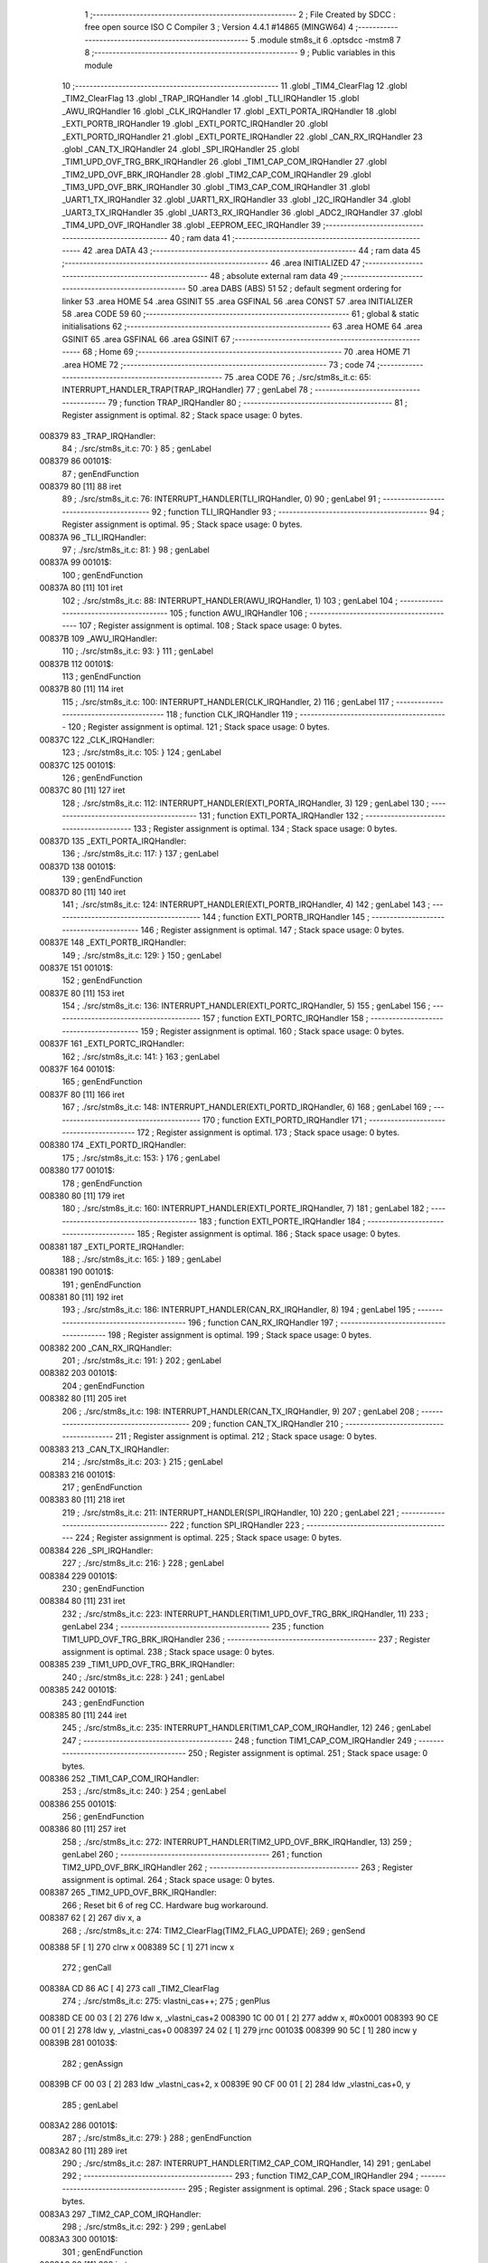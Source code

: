                                       1 ;--------------------------------------------------------
                                      2 ; File Created by SDCC : free open source ISO C Compiler 
                                      3 ; Version 4.4.1 #14865 (MINGW64)
                                      4 ;--------------------------------------------------------
                                      5 	.module stm8s_it
                                      6 	.optsdcc -mstm8
                                      7 	
                                      8 ;--------------------------------------------------------
                                      9 ; Public variables in this module
                                     10 ;--------------------------------------------------------
                                     11 	.globl _TIM4_ClearFlag
                                     12 	.globl _TIM2_ClearFlag
                                     13 	.globl _TRAP_IRQHandler
                                     14 	.globl _TLI_IRQHandler
                                     15 	.globl _AWU_IRQHandler
                                     16 	.globl _CLK_IRQHandler
                                     17 	.globl _EXTI_PORTA_IRQHandler
                                     18 	.globl _EXTI_PORTB_IRQHandler
                                     19 	.globl _EXTI_PORTC_IRQHandler
                                     20 	.globl _EXTI_PORTD_IRQHandler
                                     21 	.globl _EXTI_PORTE_IRQHandler
                                     22 	.globl _CAN_RX_IRQHandler
                                     23 	.globl _CAN_TX_IRQHandler
                                     24 	.globl _SPI_IRQHandler
                                     25 	.globl _TIM1_UPD_OVF_TRG_BRK_IRQHandler
                                     26 	.globl _TIM1_CAP_COM_IRQHandler
                                     27 	.globl _TIM2_UPD_OVF_BRK_IRQHandler
                                     28 	.globl _TIM2_CAP_COM_IRQHandler
                                     29 	.globl _TIM3_UPD_OVF_BRK_IRQHandler
                                     30 	.globl _TIM3_CAP_COM_IRQHandler
                                     31 	.globl _UART1_TX_IRQHandler
                                     32 	.globl _UART1_RX_IRQHandler
                                     33 	.globl _I2C_IRQHandler
                                     34 	.globl _UART3_TX_IRQHandler
                                     35 	.globl _UART3_RX_IRQHandler
                                     36 	.globl _ADC2_IRQHandler
                                     37 	.globl _TIM4_UPD_OVF_IRQHandler
                                     38 	.globl _EEPROM_EEC_IRQHandler
                                     39 ;--------------------------------------------------------
                                     40 ; ram data
                                     41 ;--------------------------------------------------------
                                     42 	.area DATA
                                     43 ;--------------------------------------------------------
                                     44 ; ram data
                                     45 ;--------------------------------------------------------
                                     46 	.area INITIALIZED
                                     47 ;--------------------------------------------------------
                                     48 ; absolute external ram data
                                     49 ;--------------------------------------------------------
                                     50 	.area DABS (ABS)
                                     51 
                                     52 ; default segment ordering for linker
                                     53 	.area HOME
                                     54 	.area GSINIT
                                     55 	.area GSFINAL
                                     56 	.area CONST
                                     57 	.area INITIALIZER
                                     58 	.area CODE
                                     59 
                                     60 ;--------------------------------------------------------
                                     61 ; global & static initialisations
                                     62 ;--------------------------------------------------------
                                     63 	.area HOME
                                     64 	.area GSINIT
                                     65 	.area GSFINAL
                                     66 	.area GSINIT
                                     67 ;--------------------------------------------------------
                                     68 ; Home
                                     69 ;--------------------------------------------------------
                                     70 	.area HOME
                                     71 	.area HOME
                                     72 ;--------------------------------------------------------
                                     73 ; code
                                     74 ;--------------------------------------------------------
                                     75 	.area CODE
                                     76 ;	./src/stm8s_it.c: 65: INTERRUPT_HANDLER_TRAP(TRAP_IRQHandler)
                                     77 ; genLabel
                                     78 ;	-----------------------------------------
                                     79 ;	 function TRAP_IRQHandler
                                     80 ;	-----------------------------------------
                                     81 ;	Register assignment is optimal.
                                     82 ;	Stack space usage: 0 bytes.
      008379                         83 _TRAP_IRQHandler:
                                     84 ;	./src/stm8s_it.c: 70: }
                                     85 ; genLabel
      008379                         86 00101$:
                                     87 ; genEndFunction
      008379 80               [11]   88 	iret
                                     89 ;	./src/stm8s_it.c: 76: INTERRUPT_HANDLER(TLI_IRQHandler, 0)
                                     90 ; genLabel
                                     91 ;	-----------------------------------------
                                     92 ;	 function TLI_IRQHandler
                                     93 ;	-----------------------------------------
                                     94 ;	Register assignment is optimal.
                                     95 ;	Stack space usage: 0 bytes.
      00837A                         96 _TLI_IRQHandler:
                                     97 ;	./src/stm8s_it.c: 81: }
                                     98 ; genLabel
      00837A                         99 00101$:
                                    100 ; genEndFunction
      00837A 80               [11]  101 	iret
                                    102 ;	./src/stm8s_it.c: 88: INTERRUPT_HANDLER(AWU_IRQHandler, 1)
                                    103 ; genLabel
                                    104 ;	-----------------------------------------
                                    105 ;	 function AWU_IRQHandler
                                    106 ;	-----------------------------------------
                                    107 ;	Register assignment is optimal.
                                    108 ;	Stack space usage: 0 bytes.
      00837B                        109 _AWU_IRQHandler:
                                    110 ;	./src/stm8s_it.c: 93: }
                                    111 ; genLabel
      00837B                        112 00101$:
                                    113 ; genEndFunction
      00837B 80               [11]  114 	iret
                                    115 ;	./src/stm8s_it.c: 100: INTERRUPT_HANDLER(CLK_IRQHandler, 2)
                                    116 ; genLabel
                                    117 ;	-----------------------------------------
                                    118 ;	 function CLK_IRQHandler
                                    119 ;	-----------------------------------------
                                    120 ;	Register assignment is optimal.
                                    121 ;	Stack space usage: 0 bytes.
      00837C                        122 _CLK_IRQHandler:
                                    123 ;	./src/stm8s_it.c: 105: }
                                    124 ; genLabel
      00837C                        125 00101$:
                                    126 ; genEndFunction
      00837C 80               [11]  127 	iret
                                    128 ;	./src/stm8s_it.c: 112: INTERRUPT_HANDLER(EXTI_PORTA_IRQHandler, 3)
                                    129 ; genLabel
                                    130 ;	-----------------------------------------
                                    131 ;	 function EXTI_PORTA_IRQHandler
                                    132 ;	-----------------------------------------
                                    133 ;	Register assignment is optimal.
                                    134 ;	Stack space usage: 0 bytes.
      00837D                        135 _EXTI_PORTA_IRQHandler:
                                    136 ;	./src/stm8s_it.c: 117: }
                                    137 ; genLabel
      00837D                        138 00101$:
                                    139 ; genEndFunction
      00837D 80               [11]  140 	iret
                                    141 ;	./src/stm8s_it.c: 124: INTERRUPT_HANDLER(EXTI_PORTB_IRQHandler, 4)
                                    142 ; genLabel
                                    143 ;	-----------------------------------------
                                    144 ;	 function EXTI_PORTB_IRQHandler
                                    145 ;	-----------------------------------------
                                    146 ;	Register assignment is optimal.
                                    147 ;	Stack space usage: 0 bytes.
      00837E                        148 _EXTI_PORTB_IRQHandler:
                                    149 ;	./src/stm8s_it.c: 129: }
                                    150 ; genLabel
      00837E                        151 00101$:
                                    152 ; genEndFunction
      00837E 80               [11]  153 	iret
                                    154 ;	./src/stm8s_it.c: 136: INTERRUPT_HANDLER(EXTI_PORTC_IRQHandler, 5)
                                    155 ; genLabel
                                    156 ;	-----------------------------------------
                                    157 ;	 function EXTI_PORTC_IRQHandler
                                    158 ;	-----------------------------------------
                                    159 ;	Register assignment is optimal.
                                    160 ;	Stack space usage: 0 bytes.
      00837F                        161 _EXTI_PORTC_IRQHandler:
                                    162 ;	./src/stm8s_it.c: 141: }
                                    163 ; genLabel
      00837F                        164 00101$:
                                    165 ; genEndFunction
      00837F 80               [11]  166 	iret
                                    167 ;	./src/stm8s_it.c: 148: INTERRUPT_HANDLER(EXTI_PORTD_IRQHandler, 6)
                                    168 ; genLabel
                                    169 ;	-----------------------------------------
                                    170 ;	 function EXTI_PORTD_IRQHandler
                                    171 ;	-----------------------------------------
                                    172 ;	Register assignment is optimal.
                                    173 ;	Stack space usage: 0 bytes.
      008380                        174 _EXTI_PORTD_IRQHandler:
                                    175 ;	./src/stm8s_it.c: 153: }
                                    176 ; genLabel
      008380                        177 00101$:
                                    178 ; genEndFunction
      008380 80               [11]  179 	iret
                                    180 ;	./src/stm8s_it.c: 160: INTERRUPT_HANDLER(EXTI_PORTE_IRQHandler, 7)
                                    181 ; genLabel
                                    182 ;	-----------------------------------------
                                    183 ;	 function EXTI_PORTE_IRQHandler
                                    184 ;	-----------------------------------------
                                    185 ;	Register assignment is optimal.
                                    186 ;	Stack space usage: 0 bytes.
      008381                        187 _EXTI_PORTE_IRQHandler:
                                    188 ;	./src/stm8s_it.c: 165: }
                                    189 ; genLabel
      008381                        190 00101$:
                                    191 ; genEndFunction
      008381 80               [11]  192 	iret
                                    193 ;	./src/stm8s_it.c: 186: INTERRUPT_HANDLER(CAN_RX_IRQHandler, 8)
                                    194 ; genLabel
                                    195 ;	-----------------------------------------
                                    196 ;	 function CAN_RX_IRQHandler
                                    197 ;	-----------------------------------------
                                    198 ;	Register assignment is optimal.
                                    199 ;	Stack space usage: 0 bytes.
      008382                        200 _CAN_RX_IRQHandler:
                                    201 ;	./src/stm8s_it.c: 191: }
                                    202 ; genLabel
      008382                        203 00101$:
                                    204 ; genEndFunction
      008382 80               [11]  205 	iret
                                    206 ;	./src/stm8s_it.c: 198: INTERRUPT_HANDLER(CAN_TX_IRQHandler, 9)
                                    207 ; genLabel
                                    208 ;	-----------------------------------------
                                    209 ;	 function CAN_TX_IRQHandler
                                    210 ;	-----------------------------------------
                                    211 ;	Register assignment is optimal.
                                    212 ;	Stack space usage: 0 bytes.
      008383                        213 _CAN_TX_IRQHandler:
                                    214 ;	./src/stm8s_it.c: 203: }
                                    215 ; genLabel
      008383                        216 00101$:
                                    217 ; genEndFunction
      008383 80               [11]  218 	iret
                                    219 ;	./src/stm8s_it.c: 211: INTERRUPT_HANDLER(SPI_IRQHandler, 10)
                                    220 ; genLabel
                                    221 ;	-----------------------------------------
                                    222 ;	 function SPI_IRQHandler
                                    223 ;	-----------------------------------------
                                    224 ;	Register assignment is optimal.
                                    225 ;	Stack space usage: 0 bytes.
      008384                        226 _SPI_IRQHandler:
                                    227 ;	./src/stm8s_it.c: 216: }
                                    228 ; genLabel
      008384                        229 00101$:
                                    230 ; genEndFunction
      008384 80               [11]  231 	iret
                                    232 ;	./src/stm8s_it.c: 223: INTERRUPT_HANDLER(TIM1_UPD_OVF_TRG_BRK_IRQHandler, 11)
                                    233 ; genLabel
                                    234 ;	-----------------------------------------
                                    235 ;	 function TIM1_UPD_OVF_TRG_BRK_IRQHandler
                                    236 ;	-----------------------------------------
                                    237 ;	Register assignment is optimal.
                                    238 ;	Stack space usage: 0 bytes.
      008385                        239 _TIM1_UPD_OVF_TRG_BRK_IRQHandler:
                                    240 ;	./src/stm8s_it.c: 228: }
                                    241 ; genLabel
      008385                        242 00101$:
                                    243 ; genEndFunction
      008385 80               [11]  244 	iret
                                    245 ;	./src/stm8s_it.c: 235: INTERRUPT_HANDLER(TIM1_CAP_COM_IRQHandler, 12)
                                    246 ; genLabel
                                    247 ;	-----------------------------------------
                                    248 ;	 function TIM1_CAP_COM_IRQHandler
                                    249 ;	-----------------------------------------
                                    250 ;	Register assignment is optimal.
                                    251 ;	Stack space usage: 0 bytes.
      008386                        252 _TIM1_CAP_COM_IRQHandler:
                                    253 ;	./src/stm8s_it.c: 240: }
                                    254 ; genLabel
      008386                        255 00101$:
                                    256 ; genEndFunction
      008386 80               [11]  257 	iret
                                    258 ;	./src/stm8s_it.c: 272: INTERRUPT_HANDLER(TIM2_UPD_OVF_BRK_IRQHandler, 13)
                                    259 ; genLabel
                                    260 ;	-----------------------------------------
                                    261 ;	 function TIM2_UPD_OVF_BRK_IRQHandler
                                    262 ;	-----------------------------------------
                                    263 ;	Register assignment is optimal.
                                    264 ;	Stack space usage: 0 bytes.
      008387                        265 _TIM2_UPD_OVF_BRK_IRQHandler:
                                    266 ;	Reset bit 6 of reg CC. Hardware bug workaround.
      008387 62               [ 2]  267 	div	x, a
                                    268 ;	./src/stm8s_it.c: 274: TIM2_ClearFlag(TIM2_FLAG_UPDATE);
                                    269 ; genSend
      008388 5F               [ 1]  270 	clrw	x
      008389 5C               [ 1]  271 	incw	x
                                    272 ; genCall
      00838A CD 86 AC         [ 4]  273 	call	_TIM2_ClearFlag
                                    274 ;	./src/stm8s_it.c: 275: vlastni_cas++;
                                    275 ; genPlus
      00838D CE 00 03         [ 2]  276 	ldw	x, _vlastni_cas+2
      008390 1C 00 01         [ 2]  277 	addw	x, #0x0001
      008393 90 CE 00 01      [ 2]  278 	ldw	y, _vlastni_cas+0
      008397 24 02            [ 1]  279 	jrnc	00103$
      008399 90 5C            [ 1]  280 	incw	y
      00839B                        281 00103$:
                                    282 ; genAssign
      00839B CF 00 03         [ 2]  283 	ldw	_vlastni_cas+2, x
      00839E 90 CF 00 01      [ 2]  284 	ldw	_vlastni_cas+0, y
                                    285 ; genLabel
      0083A2                        286 00101$:
                                    287 ;	./src/stm8s_it.c: 279: }
                                    288 ; genEndFunction
      0083A2 80               [11]  289 	iret
                                    290 ;	./src/stm8s_it.c: 287: INTERRUPT_HANDLER(TIM2_CAP_COM_IRQHandler, 14)
                                    291 ; genLabel
                                    292 ;	-----------------------------------------
                                    293 ;	 function TIM2_CAP_COM_IRQHandler
                                    294 ;	-----------------------------------------
                                    295 ;	Register assignment is optimal.
                                    296 ;	Stack space usage: 0 bytes.
      0083A3                        297 _TIM2_CAP_COM_IRQHandler:
                                    298 ;	./src/stm8s_it.c: 292: }
                                    299 ; genLabel
      0083A3                        300 00101$:
                                    301 ; genEndFunction
      0083A3 80               [11]  302 	iret
                                    303 ;	./src/stm8s_it.c: 302: INTERRUPT_HANDLER(TIM3_UPD_OVF_BRK_IRQHandler, 15)
                                    304 ; genLabel
                                    305 ;	-----------------------------------------
                                    306 ;	 function TIM3_UPD_OVF_BRK_IRQHandler
                                    307 ;	-----------------------------------------
                                    308 ;	Register assignment is optimal.
                                    309 ;	Stack space usage: 0 bytes.
      0083A4                        310 _TIM3_UPD_OVF_BRK_IRQHandler:
                                    311 ;	./src/stm8s_it.c: 307: }
                                    312 ; genLabel
      0083A4                        313 00101$:
                                    314 ; genEndFunction
      0083A4 80               [11]  315 	iret
                                    316 ;	./src/stm8s_it.c: 314: INTERRUPT_HANDLER(TIM3_CAP_COM_IRQHandler, 16)
                                    317 ; genLabel
                                    318 ;	-----------------------------------------
                                    319 ;	 function TIM3_CAP_COM_IRQHandler
                                    320 ;	-----------------------------------------
                                    321 ;	Register assignment is optimal.
                                    322 ;	Stack space usage: 0 bytes.
      0083A5                        323 _TIM3_CAP_COM_IRQHandler:
                                    324 ;	./src/stm8s_it.c: 319: }
                                    325 ; genLabel
      0083A5                        326 00101$:
                                    327 ; genEndFunction
      0083A5 80               [11]  328 	iret
                                    329 ;	./src/stm8s_it.c: 329: INTERRUPT_HANDLER(UART1_TX_IRQHandler, 17)
                                    330 ; genLabel
                                    331 ;	-----------------------------------------
                                    332 ;	 function UART1_TX_IRQHandler
                                    333 ;	-----------------------------------------
                                    334 ;	Register assignment is optimal.
                                    335 ;	Stack space usage: 0 bytes.
      0083A6                        336 _UART1_TX_IRQHandler:
                                    337 ;	./src/stm8s_it.c: 334: }
                                    338 ; genLabel
      0083A6                        339 00101$:
                                    340 ; genEndFunction
      0083A6 80               [11]  341 	iret
                                    342 ;	./src/stm8s_it.c: 341: INTERRUPT_HANDLER(UART1_RX_IRQHandler, 18)
                                    343 ; genLabel
                                    344 ;	-----------------------------------------
                                    345 ;	 function UART1_RX_IRQHandler
                                    346 ;	-----------------------------------------
                                    347 ;	Register assignment is optimal.
                                    348 ;	Stack space usage: 0 bytes.
      0083A7                        349 _UART1_RX_IRQHandler:
                                    350 ;	./src/stm8s_it.c: 346: }
                                    351 ; genLabel
      0083A7                        352 00101$:
                                    353 ; genEndFunction
      0083A7 80               [11]  354 	iret
                                    355 ;	./src/stm8s_it.c: 354: INTERRUPT_HANDLER(I2C_IRQHandler, 19)
                                    356 ; genLabel
                                    357 ;	-----------------------------------------
                                    358 ;	 function I2C_IRQHandler
                                    359 ;	-----------------------------------------
                                    360 ;	Register assignment is optimal.
                                    361 ;	Stack space usage: 0 bytes.
      0083A8                        362 _I2C_IRQHandler:
                                    363 ;	./src/stm8s_it.c: 359: }
                                    364 ; genLabel
      0083A8                        365 00101$:
                                    366 ; genEndFunction
      0083A8 80               [11]  367 	iret
                                    368 ;	./src/stm8s_it.c: 393: INTERRUPT_HANDLER(UART3_TX_IRQHandler, 20)
                                    369 ; genLabel
                                    370 ;	-----------------------------------------
                                    371 ;	 function UART3_TX_IRQHandler
                                    372 ;	-----------------------------------------
                                    373 ;	Register assignment is optimal.
                                    374 ;	Stack space usage: 0 bytes.
      0083A9                        375 _UART3_TX_IRQHandler:
                                    376 ;	./src/stm8s_it.c: 398: }
                                    377 ; genLabel
      0083A9                        378 00101$:
                                    379 ; genEndFunction
      0083A9 80               [11]  380 	iret
                                    381 ;	./src/stm8s_it.c: 405: INTERRUPT_HANDLER(UART3_RX_IRQHandler, 21)
                                    382 ; genLabel
                                    383 ;	-----------------------------------------
                                    384 ;	 function UART3_RX_IRQHandler
                                    385 ;	-----------------------------------------
                                    386 ;	Register assignment is optimal.
                                    387 ;	Stack space usage: 0 bytes.
      0083AA                        388 _UART3_RX_IRQHandler:
                                    389 ;	./src/stm8s_it.c: 410: }
                                    390 ; genLabel
      0083AA                        391 00101$:
                                    392 ; genEndFunction
      0083AA 80               [11]  393 	iret
                                    394 ;	./src/stm8s_it.c: 419: INTERRUPT_HANDLER(ADC2_IRQHandler, 22)
                                    395 ; genLabel
                                    396 ;	-----------------------------------------
                                    397 ;	 function ADC2_IRQHandler
                                    398 ;	-----------------------------------------
                                    399 ;	Register assignment is optimal.
                                    400 ;	Stack space usage: 0 bytes.
      0083AB                        401 _ADC2_IRQHandler:
                                    402 ;	./src/stm8s_it.c: 425: return;
                                    403 ; genReturn
                                    404 ; genLabel
      0083AB                        405 00101$:
                                    406 ;	./src/stm8s_it.c: 427: }
                                    407 ; genEndFunction
      0083AB 80               [11]  408 	iret
                                    409 ;	./src/stm8s_it.c: 476: INTERRUPT_HANDLER(TIM4_UPD_OVF_IRQHandler, 23)
                                    410 ; genLabel
                                    411 ;	-----------------------------------------
                                    412 ;	 function TIM4_UPD_OVF_IRQHandler
                                    413 ;	-----------------------------------------
                                    414 ;	Register assignment might be sub-optimal.
                                    415 ;	Stack space usage: 0 bytes.
      0083AC                        416 _TIM4_UPD_OVF_IRQHandler:
                                    417 ;	Reset bit 6 of reg CC. Hardware bug workaround.
      0083AC 62               [ 2]  418 	div	x, a
                                    419 ;	./src/stm8s_it.c: 478: TIM4_ClearFlag(TIM4_FLAG_UPDATE);
                                    420 ; genSend
      0083AD A6 01            [ 1]  421 	ld	a, #0x01
                                    422 ; genCall
      0083AF CD 87 32         [ 4]  423 	call	_TIM4_ClearFlag
                                    424 ;	./src/stm8s_it.c: 479: miliseconds++;
                                    425 ; genAssign
      0083B2 CE 00 07         [ 2]  426 	ldw	x, _miliseconds+2
      0083B5 90 CE 00 05      [ 2]  427 	ldw	y, _miliseconds+0
                                    428 ; genPlus
      0083B9 5C               [ 1]  429 	incw	x
      0083BA 26 02            [ 1]  430 	jrne	00103$
      0083BC 90 5C            [ 1]  431 	incw	y
      0083BE                        432 00103$:
                                    433 ; genAssign
      0083BE CF 00 07         [ 2]  434 	ldw	_miliseconds+2, x
      0083C1 90 CF 00 05      [ 2]  435 	ldw	_miliseconds+0, y
                                    436 ; genLabel
      0083C5                        437 00101$:
                                    438 ;	./src/stm8s_it.c: 480: }
                                    439 ; genEndFunction
      0083C5 80               [11]  440 	iret
                                    441 ;	./src/stm8s_it.c: 488: INTERRUPT_HANDLER(EEPROM_EEC_IRQHandler, 24)
                                    442 ; genLabel
                                    443 ;	-----------------------------------------
                                    444 ;	 function EEPROM_EEC_IRQHandler
                                    445 ;	-----------------------------------------
                                    446 ;	Register assignment is optimal.
                                    447 ;	Stack space usage: 0 bytes.
      0083C6                        448 _EEPROM_EEC_IRQHandler:
                                    449 ;	./src/stm8s_it.c: 493: }
                                    450 ; genLabel
      0083C6                        451 00101$:
                                    452 ; genEndFunction
      0083C6 80               [11]  453 	iret
                                    454 	.area CODE
                                    455 	.area CONST
                                    456 	.area INITIALIZER
                                    457 	.area CABS (ABS)
